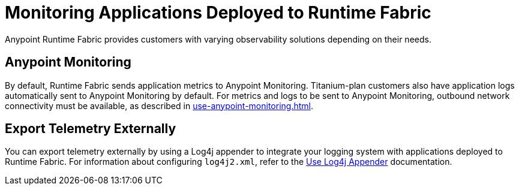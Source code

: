 = Monitoring Applications Deployed to Runtime Fabric

Anypoint Runtime Fabric provides customers with varying observability solutions depending on their needs.

== Anypoint Monitoring

By default, Runtime Fabric sends application metrics to Anypoint Monitoring. Titanium-plan customers also have application logs automatically sent to Anypoint Monitoring by default. For metrics and logs to be sent to Anypoint Monitoring, outbound network connectivity must be available, as described in xref:use-anypoint-monitoring.adoc[].

== Export Telemetry Externally

You can export telemetry externally by using a Log4j appender to integrate your logging system with applications deployed to Runtime Fabric. For information about configuring `log4j2.xml`, refer to the xref:use-log4j-appender.adoc[Use Log4j Appender] documentation.